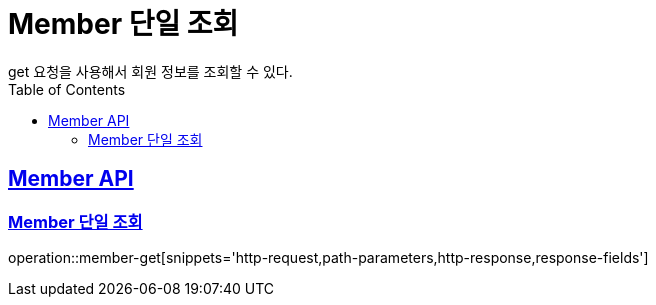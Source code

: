 = Member 단일 조회
get 요청을 사용해서 회원 정보를 조회할 수 있다.
:doctype: book
:icons: font
:source-highlighter: highlightjs // 문서에 표기되는 코드들의 하이라이팅을 highlightjs를 사용
:toc: left // toc (Table Of Contents)를 문서의 좌측에 두기
:toclevels: 2
:sectlinks:

[[Member-API]]
== Member API

[[Member-단일-조회]]
=== Member 단일 조회
operation::member-get[snippets='http-request,path-parameters,http-response,response-fields']
